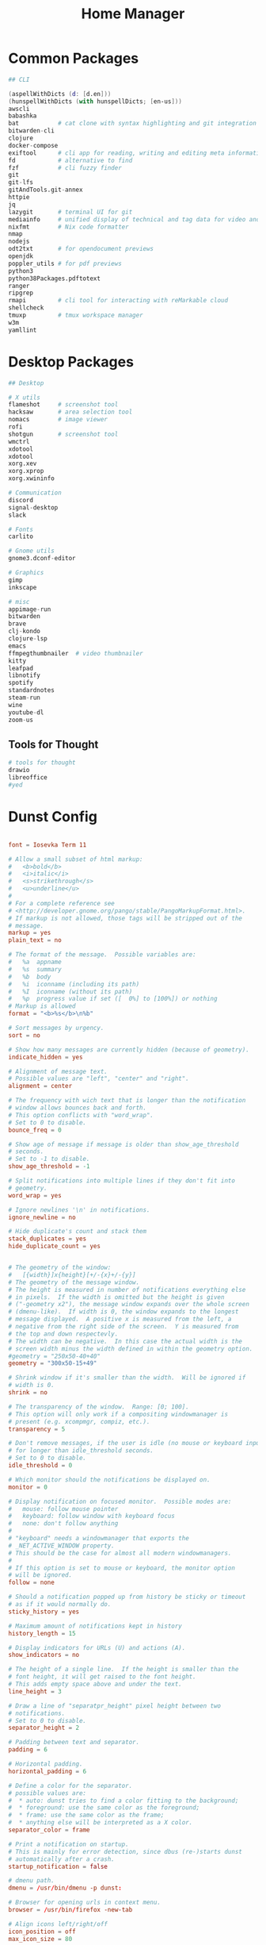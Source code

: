 #+TITLE: Home Manager

* Common Packages
#+NAME: common-packages
#+BEGIN_SRC nix
## CLI

(aspellWithDicts (d: [d.en]))
(hunspellWithDicts (with hunspellDicts; [en-us]))
awscli
babashka
bat           # cat clone with syntax highlighting and git integration
bitwarden-cli
clojure
docker-compose
exiftool      # cli app for reading, writing and editing meta information
fd            # alternative to find
fzf           # cli fuzzy finder
git
git-lfs
gitAndTools.git-annex
httpie
jq
lazygit       # terminal UI for git
mediainfo     # unified display of technical and tag data for video and audio files
nixfmt        # Nix code formatter
nmap
nodejs
odt2txt       # for opendocument previews
openjdk
poppler_utils # for pdf previews
python3
python38Packages.pdftotext
ranger
ripgrep
rmapi         # cli tool for interacting with reMarkable cloud
shellcheck
tmuxp         # tmux workspace manager
w3m
yamllint
#+END_SRC
* Desktop Packages
#+NAME: desktop-packages
#+BEGIN_SRC nix
## Desktop

# X utils
flameshot     # screenshot tool
hacksaw       # area selection tool
nomacs        # image viewer
rofi
shotgun       # screenshot tool
wmctrl
xdotool
xdotool
xorg.xev
xorg.xprop
xorg.xwininfo

# Communication
discord
signal-desktop
slack

# Fonts
carlito

# Gnome utils
gnome3.dconf-editor

# Graphics
gimp
inkscape

# misc
appimage-run
bitwarden
brave
clj-kondo
clojure-lsp
emacs
ffmpegthumbnailer  # video thumbnailer
kitty
leafpad
libnotify
spotify
standardnotes
steam-run
wine
youtube-dl
zoom-us
#+END_SRC
** Tools for Thought
#+NAME: desktop-thinking-tools
#+BEGIN_SRC nix
# tools for thought
drawio
libreoffice
#yed
#+END_SRC
* Dunst Config
#+NAME: dunst-config
#+BEGIN_SRC conf :noweb

font = Iosevka Term 11

# Allow a small subset of html markup:
#   <b>bold</b>
#   <i>italic</i>
#   <s>strikethrough</s>
#   <u>underline</u>
#
# For a complete reference see
# <http://developer.gnome.org/pango/stable/PangoMarkupFormat.html>.
# If markup is not allowed, those tags will be stripped out of the
# message.
markup = yes
plain_text = no

# The format of the message.  Possible variables are:
#   %a  appname
#   %s  summary
#   %b  body
#   %i  iconname (including its path)
#   %I  iconname (without its path)
#   %p  progress value if set ([  0%] to [100%]) or nothing
# Markup is allowed
format = "<b>%s</b>\n%b"

# Sort messages by urgency.
sort = no

# Show how many messages are currently hidden (because of geometry).
indicate_hidden = yes

# Alignment of message text.
# Possible values are "left", "center" and "right".
alignment = center

# The frequency with wich text that is longer than the notification
# window allows bounces back and forth.
# This option conflicts with "word_wrap".
# Set to 0 to disable.
bounce_freq = 0

# Show age of message if message is older than show_age_threshold
# seconds.
# Set to -1 to disable.
show_age_threshold = -1

# Split notifications into multiple lines if they don't fit into
# geometry.
word_wrap = yes

# Ignore newlines '\n' in notifications.
ignore_newline = no

# Hide duplicate's count and stack them
stack_duplicates = yes
hide_duplicate_count = yes


# The geometry of the window:
#   [{width}]x{height}[+/-{x}+/-{y}]
# The geometry of the message window.
# The height is measured in number of notifications everything else
# in pixels.  If the width is omitted but the height is given
# ("-geometry x2"), the message window expands over the whole screen
# (dmenu-like).  If width is 0, the window expands to the longest
# message displayed.  A positive x is measured from the left, a
# negative from the right side of the screen.  Y is measured from
# the top and down respectevly.
# The width can be negative.  In this case the actual width is the
# screen width minus the width defined in within the geometry option.
#geometry = "250x50-40+40"
geometry = "300x50-15+49"

# Shrink window if it's smaller than the width.  Will be ignored if
# width is 0.
shrink = no

# The transparency of the window.  Range: [0; 100].
# This option will only work if a compositing windowmanager is
# present (e.g. xcompmgr, compiz, etc.).
transparency = 5

# Don't remove messages, if the user is idle (no mouse or keyboard input)
# for longer than idle_threshold seconds.
# Set to 0 to disable.
idle_threshold = 0

# Which monitor should the notifications be displayed on.
monitor = 0

# Display notification on focused monitor.  Possible modes are:
#   mouse: follow mouse pointer
#   keyboard: follow window with keyboard focus
#   none: don't follow anything
#
# "keyboard" needs a windowmanager that exports the
# _NET_ACTIVE_WINDOW property.
# This should be the case for almost all modern windowmanagers.
#
# If this option is set to mouse or keyboard, the monitor option
# will be ignored.
follow = none

# Should a notification popped up from history be sticky or timeout
# as if it would normally do.
sticky_history = yes

# Maximum amount of notifications kept in history
history_length = 15

# Display indicators for URLs (U) and actions (A).
show_indicators = no

# The height of a single line.  If the height is smaller than the
# font height, it will get raised to the font height.
# This adds empty space above and under the text.
line_height = 3

# Draw a line of "separatpr_height" pixel height between two
# notifications.
# Set to 0 to disable.
separator_height = 2

# Padding between text and separator.
padding = 6

# Horizontal padding.
horizontal_padding = 6

# Define a color for the separator.
# possible values are:
#  * auto: dunst tries to find a color fitting to the background;
#  * foreground: use the same color as the foreground;
#  * frame: use the same color as the frame;
#  * anything else will be interpreted as a X color.
separator_color = frame

# Print a notification on startup.
# This is mainly for error detection, since dbus (re-)starts dunst
# automatically after a crash.
startup_notification = false

# dmenu path.
dmenu = /usr/bin/dmenu -p dunst:

# Browser for opening urls in context menu.
browser = /usr/bin/firefox -new-tab

# Align icons left/right/off
icon_position = off
max_icon_size = 80

# Paths to default icons.
icon_path = /usr/share/icons/Paper/16x16/mimetypes/:/usr/share/icons/Paper/48x48/status/:/usr/share/icons/Paper/16x16/devices/:/usr/share/icons/Paper/48x48/notifications/:/usr/share/icons/Paper/48x48/emblems/

frame_width = 3
frame_color = "#8EC07C"

[shortcuts]

# Shortcuts are specified as [modifier+][modifier+]...key
# Available modifiers are "ctrl", "mod1" (the alt-key), "mod2",
# "mod3" and "mod4" (windows-key).
# Xev might be helpful to find names for keys.

# Close notification.
close = ctrl+space

# Close all notifications.
close_all = ctrl+shift+space

# Redisplay last message(s).
# On the US keyboard layout "grave" is normally above TAB and left
# of "1".
history = ctrl+grave

# Context menu.
context = ctrl+shift+period

[urgency_low]
# IMPORTANT: colors have to be defined in quotation marks.
# Otherwise the "#" and following would be interpreted as a comment.
frame_color = "#3B7C87"
foreground = "#3B7C87"
background = "#191311"
#background = "#2B313C"
timeout = 4

[urgency_normal]
frame_color = "#5B8234"
foreground = "#5B8234"
background = "#191311"
#background = "#2B313C"
timeout = 6

[urgency_critical]
frame_color = "#B7472A"
foreground = "#B7472A"
background = "#191311"
#background = "#2B313C"
timeout = 8


# Every section that isn't one of the above is interpreted as a rules to
# override settings for certain messages.
# Messages can be matched by "appname", "summary", "body", "icon", "category",
# "msg_urgency" and you can override the "timeout", "urgency", "foreground",
# "background", "new_icon" and "format".
# Shell-like globbing will get expanded.
#
# SCRIPTING
# You can specify a script that gets run when the rule matches by
# setting the "script" option.
# The script will be called as follows:
#   script appname summary body icon urgency
# where urgency can be "LOW", "NORMAL" or "CRITICAL".
#
# NOTE: if you don't want a notification to be displayed, set the format
# to "".
# NOTE: It might be helpful to run dunst -print in a terminal in order
# to find fitting options for rules.

#[espeak]
#    summary = "*"
#    script = dunst_espeak.sh

#[script-test]
#    summary = "*script*"
#    script = dunst_test.sh

#[ignore]
#    # This notification will not be displayed
#    summary = "foobar"
#    format = ""

#[signed_on]
#    appname = Pidgin
#    summary = "*signed on*"
#    urgency = low
#
#[signed_off]
#    appname = Pidgin
#    summary = *signed off*
#    urgency = low
#
#[says]
#    appname = Pidgin
#    summary = *says*
#    urgency = critical
#
#[twitter]
#    appname = Pidgin
#    summary = *twitter.com*
#    urgency = normal

#+END_SRC
* CLI Config
#+BEGIN_SRC nix :noweb yes :tangle config/nixpkgs/home.nix
{ config, pkgs, ... }:

{
  nixpkgs.config.allowUnfree = true;

  # Let Home Manager install and manage itself.
  programs.home-manager.enable = true;

  home.packages = with pkgs; [
    <<common-packages>>
  ];

  # This value determines the Home Manager release that your
  # configuration is compatible with. This helps avoid breakage
  # when a new Home Manager release introduces backwards
  # incompatible changes.
  #
  # You can update Home Manager without changing this value. See
  # the Home Manager release notes for a list of state version
  # changes in each release.
  home.stateVersion = "20.09";
}
#+END_SRC
* Desktop Config
#+BEGIN_SRC nix :noweb yes :tangle tag-desktop/config/nixpkgs/home.nix
{ config, pkgs, ... }:

{
  # Let Home Manager install and manage itself.
  programs.home-manager.enable = true;

  nixpkgs.config.allowUnfree = true;

  fonts.fontconfig.enable = true;

  home.homeDirectory = "/home/djwhitt";
  home.username = "djwhitt";

  home.packages = with pkgs; [
    <<common-packages>>

    <<desktop-packages>>

    <<desktop-thinking-tools>>
  ];

  services.dunst ={
    enable = true;
    settings = {
      global = {
        font = "DejaVu Sans 11";

        markup = "yes";
        plain_text = "no";

        # The format of the message.  Possible variables are:
        #   %a  appname
        #   %s  summary
        #   %b  body
        #   %i  iconname (including its path)
        #   %I  iconname (without its path)
        #   %p  progress value if set ([  0%] to [100%]) or nothing
        # Markup is allowed
        format = "<b>%s</b>\n%b";

        # Sort messages by urgency.
        sort = "no";

        # Show how many messages are currently hidden (because of geometry).
        indicate_hidden = "yes";

        # Alignment of message text.
        # Possible values are "left", "center" and "right".
        alignment =  "center";

        # The frequency with wich text that is longer than the notification
        # window allows bounces back and forth.
        # This option conflicts with "word_wrap".
        # Set to 0 to disable.
        bounce_freq = 0;

        # Show age of message if message is older than show_age_threshold
        # seconds.
        # Set to -1 to disable.
        show_age_threshold = -1;

        # Split notifications into multiple lines if they don't fit into
        # geometry.
        word_wrap = "yes";

        # Ignore newlines '\n' in notifications.
        ignore_newline = "no";

        # Hide duplicate's count and stack them
        stack_duplicates = "yes";
        hide_duplicate_count = "yes";

        # The geometry of the window:
        #   [{width}]x{height}[+/-{x}+/-{y}]
        # The geometry of the message window.
        # The height is measured in number of notifications everything else
        # in pixels.  If the width is omitted but the height is given
        # ("-geometry x2"), the message window expands over the whole screen
        # (dmenu-like).  If width is 0, the window expands to the longest
        # message displayed.  A positive x is measured from the left, a
        # negative from the right side of the screen.  Y is measured from
        # the top and down respectevly.
        # The width can be negative.  In this case the actual width is the
        # screen width minus the width defined in within the geometry option.
        #geometry = "250x50-40+40"
        geometry = "800x200-20+60";

        # Shrink window if it's smaller than the width.  Will be ignored if
        # width is 0.
        shrink = "no";

        # The transparency of the window.  Range: [0; 100].
        # This option will only work if a compositing windowmanager is
        # present (e.g. xcompmgr, compiz, etc.).
        #transparency = 5;

        # Don't remove messages, if the user is idle (no mouse or keyboard input)
        # for longer than idle_threshold seconds.
        # Set to 0 to disable.
        idle_threshold = 0;

        # Which monitor should the notifications be displayed on.
        monitor = 0;

        # Display notification on focused monitor.  Possible modes are:
        #   mouse: follow mouse pointer
        #   keyboard: follow window with keyboard focus
        #   none: don't follow anything
        #
        # "keyboard" needs a windowmanager that exports the
        # _NET_ACTIVE_WINDOW property.
        # This should be the case for almost all modern windowmanagers.
        #
        # If this option is set to mouse or keyboard, the monitor option
        # will be ignored.
        follow = "none";

        # Should a notification popped up from history be sticky or timeout
        # as if it would normally do.
        sticky_history = "yes";

        # Maximum amount of notifications kept in history
        history_length = 15;

        # Display indicators for URLs (U) and actions (A).
        show_indicators = "no";

        # The height of a single line.  If the height is smaller than the
        # font height, it will get raised to the font height.
        # This adds empty space above and under the text.
        line_height = 3;

        # Draw a line of "separatpr_height" pixel height between two
        # notifications.
        # Set to 0 to disable.
        separator_height = 2;

        # Padding between text and separator.
        padding = 6;

        # Horizontal padding.
        horizontal_padding = 6;

        # Define a color for the separator.
        # possible values are:
        #  * auto: dunst tries to find a color fitting to the background;
        #  * foreground: use the same color as the foreground;
        #  * frame: use the same color as the frame;
        #  * anything else will be interpreted as a X color.
        separator_color = "frame";

        # Print a notification on startup.
        # This is mainly for error detection, since dbus (re-)starts dunst
        # automatically after a crash.
        startup_notification = false;

        # dmenu path.
        dmenu = "/run/current-system/sw/bin/dmenu -p dunst:";

        # Browser for opening urls in context menu.
        browser = "/home/djwhitt/.nix-profile/bin/brave";

        frame_width = 3;
        frame_color = "#8EC07C";
      };

      urgency_low = {
        frame_color = "#3B7C87";
        foreground = "#3B7C87";
        background = "#191311";
        timeout = 4;
      };

      urgency_normal = {
        frame_color = "#5B8234";
        foreground = "#5B8234";
        background = "#191311";
        timeout = 6;
      };

      urgency_critical = {
        frame_color = "#B7472A";
        foreground = "#B7472A";
        background = "#191311";
        timeout = 8;
      };
    };
  };
  # This value determines the Home Manager release that your
  # configuration is compatible with. This helps avoid breakage
  # when a new Home Manager release introduces backwards
  # incompatible changes.
  #

  # the Home Manager release notes for a list of state version
  # changes in each release.
  home.stateVersion = "20.09";
}
#+END_SRC
